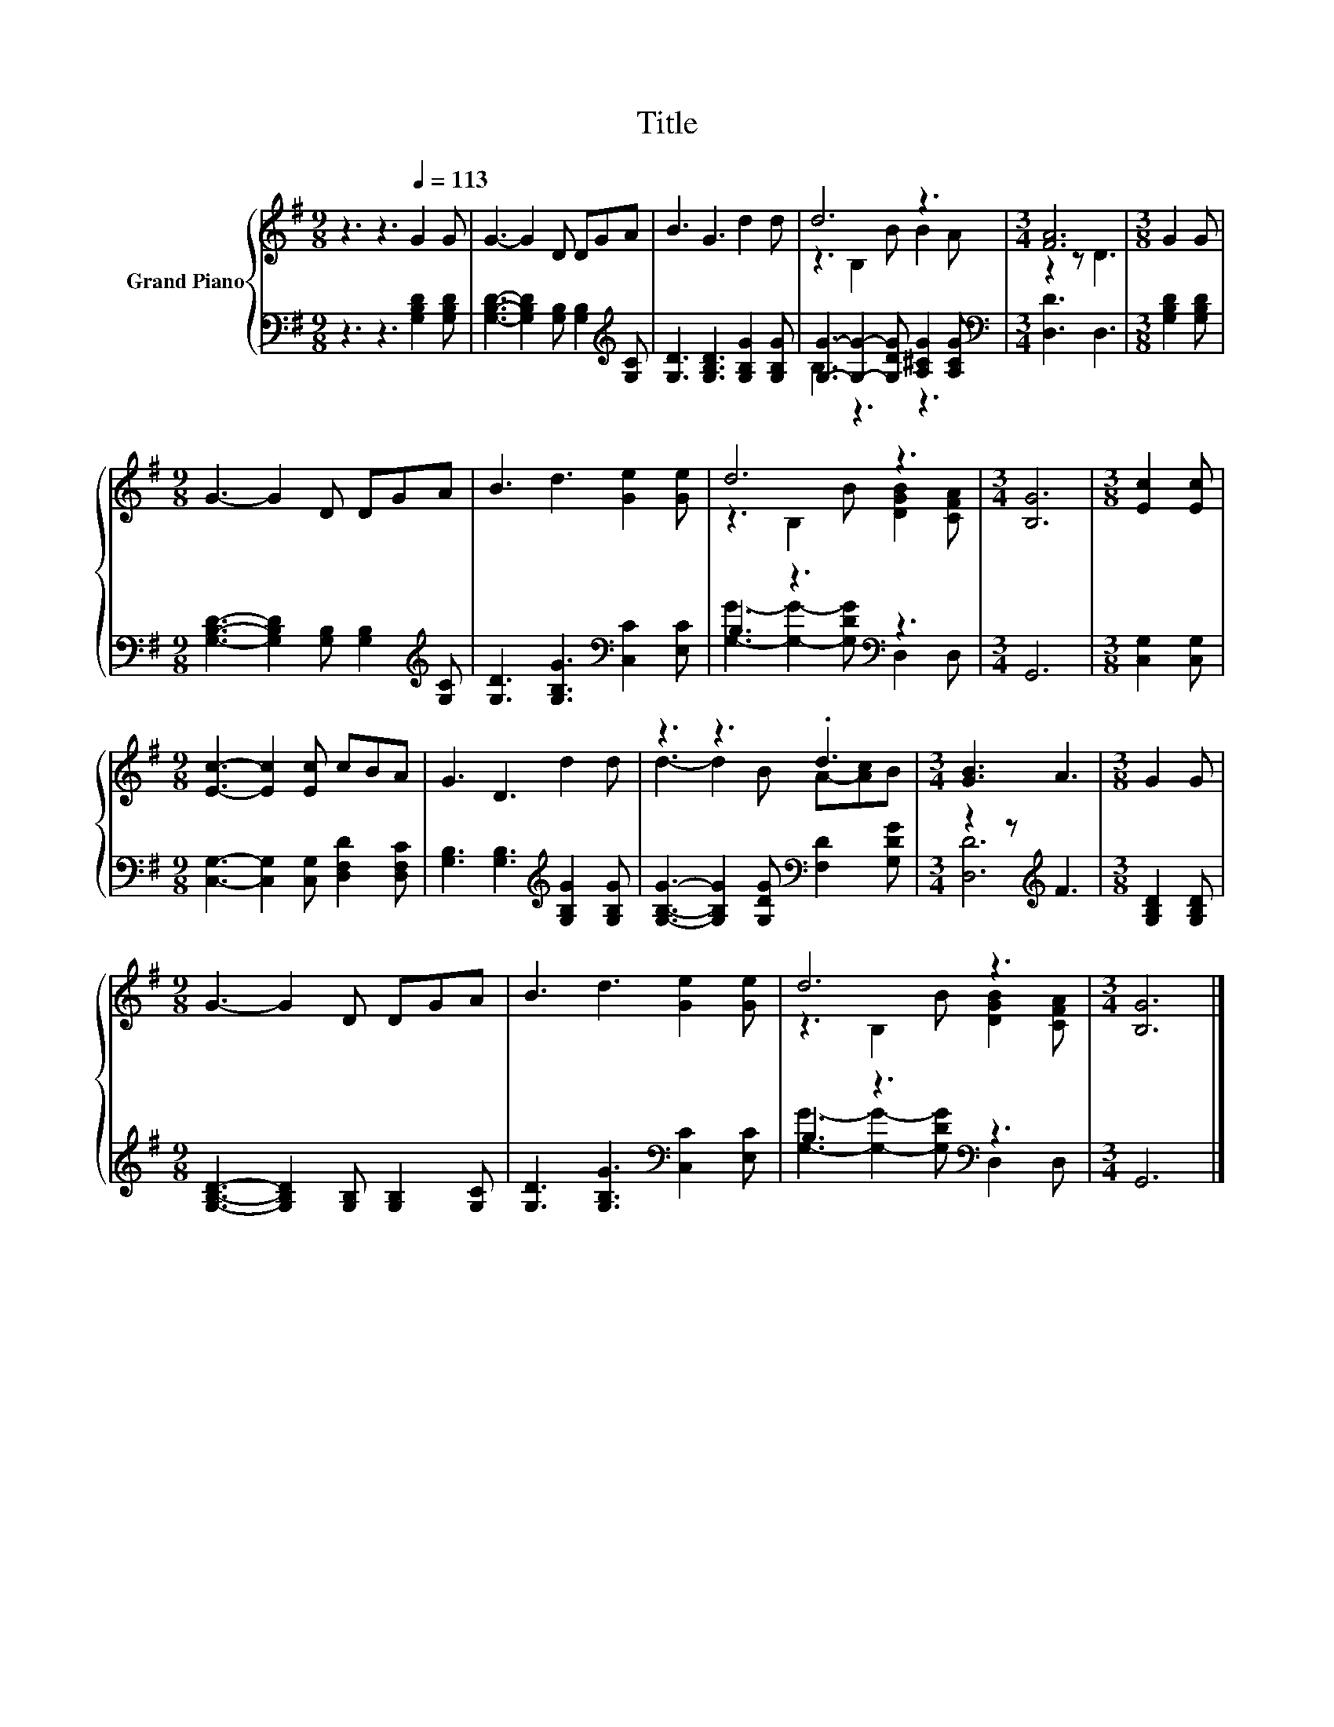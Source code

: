 X:1
T:Title
%%score { ( 1 3 ) | ( 2 4 ) }
L:1/8
M:9/8
K:G
V:1 treble nm="Grand Piano"
V:3 treble 
V:2 bass 
V:4 bass 
V:1
 z3 z3[Q:1/4=113] G2 G | G3- G2 D DGA | B3 G3 d2 d | d6 z3 |[M:3/4] [FA]6 |[M:3/8] G2 G | %6
[M:9/8] G3- G2 D DGA | B3 d3 [Ge]2 [Ge] | d6 z3 |[M:3/4] [B,G]6 |[M:3/8] [Ec]2 [Ec] | %11
[M:9/8] [Ec]3- [Ec]2 [Ec] cBA | G3 D3 d2 d | z3 z3 .d3 |[M:3/4] [GB]3 A3 |[M:3/8] G2 G | %16
[M:9/8] G3- G2 D DGA | B3 d3 [Ge]2 [Ge] | d6 z3 |[M:3/4] [B,G]6 |] %20
V:2
 z3 z3 [G,B,D]2 [G,B,D] | [G,B,D]3- [G,B,D]2 [G,B,] [G,B,]2[K:treble] [G,C] | %2
 [G,D]3 [G,B,D]3 [G,B,G]2 [G,B,G] | [G,G]3- [G,G]2- [G,DG] [A,^CG]2 [A,CG] | %4
[M:3/4][K:bass] [D,D]3 D,3 |[M:3/8] [G,B,D]2 [G,B,D] | %6
[M:9/8] [G,B,D]3- [G,B,D]2 [G,B,] [G,B,]2[K:treble] [G,C] | [G,D]3 [G,B,G]3[K:bass] [C,C]2 [E,C] | %8
 B,3 z3[K:bass] z3 |[M:3/4] G,,6 |[M:3/8] [C,G,]2 [C,G,] | %11
[M:9/8] [C,G,]3- [C,G,]2 [C,G,] [D,F,D]2 [D,F,C] | [G,B,]3 [G,B,]3[K:treble] [G,B,G]2 [G,B,G] | %13
 [G,B,G]3- [G,B,G]2 [G,DG][K:bass] [F,D]2 [G,DG] |[M:3/4] z2 z[K:treble] F3 | %15
[M:3/8] [G,B,D]2 [G,B,D] |[M:9/8] [G,B,D]3- [G,B,D]2 [G,B,] [G,B,]2 [G,C] | %17
 [G,D]3 [G,B,G]3[K:bass] [C,C]2 [E,C] | B,3 z3[K:bass] z3 |[M:3/4] G,,6 |] %20
V:3
 x9 | x9 | x9 | z3 B,2 B B2 A |[M:3/4] z2 z D3 |[M:3/8] x3 |[M:9/8] x9 | x9 | %8
 z3 B,2 B [DGB]2 [CFA] |[M:3/4] x6 |[M:3/8] x3 |[M:9/8] x9 | x9 | d3- d2 B A-[Ac]B |[M:3/4] x6 | %15
[M:3/8] x3 |[M:9/8] x9 | x9 | z3 B,2 B [DGB]2 [CFA] |[M:3/4] x6 |] %20
V:4
 x9 | x8[K:treble] x | x9 | B,3 z3 z3 |[M:3/4][K:bass] x6 |[M:3/8] x3 |[M:9/8] x8[K:treble] x | %7
 x6[K:bass] x3 | [G,G]3- [G,G]2- [G,DG][K:bass] D,2 D, |[M:3/4] x6 |[M:3/8] x3 |[M:9/8] x9 | %12
 x6[K:treble] x3 | x6[K:bass] x3 |[M:3/4] [D,D]6[K:treble] |[M:3/8] x3 |[M:9/8] x9 | %17
 x6[K:bass] x3 | [G,G]3- [G,G]2- [G,DG][K:bass] D,2 D, |[M:3/4] x6 |] %20

